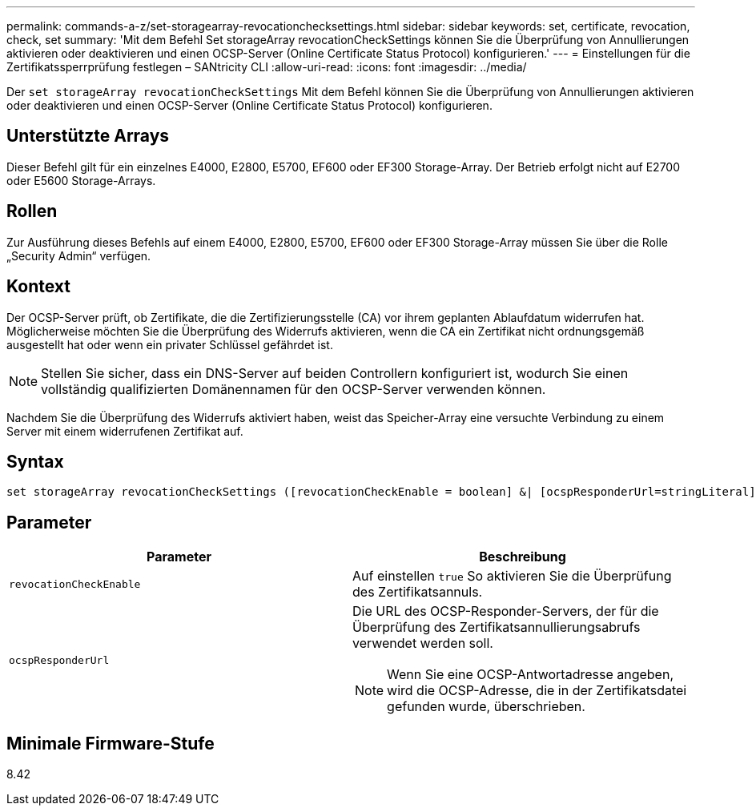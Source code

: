 ---
permalink: commands-a-z/set-storagearray-revocationchecksettings.html 
sidebar: sidebar 
keywords: set, certificate, revocation, check, set 
summary: 'Mit dem Befehl Set storageArray revocationCheckSettings können Sie die Überprüfung von Annullierungen aktivieren oder deaktivieren und einen OCSP-Server (Online Certificate Status Protocol) konfigurieren.' 
---
= Einstellungen für die Zertifikatssperrprüfung festlegen – SANtricity CLI
:allow-uri-read: 
:icons: font
:imagesdir: ../media/


[role="lead"]
Der `set storageArray revocationCheckSettings` Mit dem Befehl können Sie die Überprüfung von Annullierungen aktivieren oder deaktivieren und einen OCSP-Server (Online Certificate Status Protocol) konfigurieren.



== Unterstützte Arrays

Dieser Befehl gilt für ein einzelnes E4000, E2800, E5700, EF600 oder EF300 Storage-Array. Der Betrieb erfolgt nicht auf E2700 oder E5600 Storage-Arrays.



== Rollen

Zur Ausführung dieses Befehls auf einem E4000, E2800, E5700, EF600 oder EF300 Storage-Array müssen Sie über die Rolle „Security Admin“ verfügen.



== Kontext

Der OCSP-Server prüft, ob Zertifikate, die die Zertifizierungsstelle (CA) vor ihrem geplanten Ablaufdatum widerrufen hat. Möglicherweise möchten Sie die Überprüfung des Widerrufs aktivieren, wenn die CA ein Zertifikat nicht ordnungsgemäß ausgestellt hat oder wenn ein privater Schlüssel gefährdet ist.

[NOTE]
====
Stellen Sie sicher, dass ein DNS-Server auf beiden Controllern konfiguriert ist, wodurch Sie einen vollständig qualifizierten Domänennamen für den OCSP-Server verwenden können.

====
Nachdem Sie die Überprüfung des Widerrufs aktiviert haben, weist das Speicher-Array eine versuchte Verbindung zu einem Server mit einem widerrufenen Zertifikat auf.



== Syntax

[source, cli]
----
set storageArray revocationCheckSettings ([revocationCheckEnable = boolean] &| [ocspResponderUrl=stringLiteral])
----


== Parameter

[cols="2*"]
|===
| Parameter | Beschreibung 


 a| 
`revocationCheckEnable`
 a| 
Auf einstellen `true` So aktivieren Sie die Überprüfung des Zertifikatsannuls.



 a| 
`ocspResponderUrl`
 a| 
Die URL des OCSP-Responder-Servers, der für die Überprüfung des Zertifikatsannullierungsabrufs verwendet werden soll.

[NOTE]
====
Wenn Sie eine OCSP-Antwortadresse angeben, wird die OCSP-Adresse, die in der Zertifikatsdatei gefunden wurde, überschrieben.

====
|===


== Minimale Firmware-Stufe

8.42
